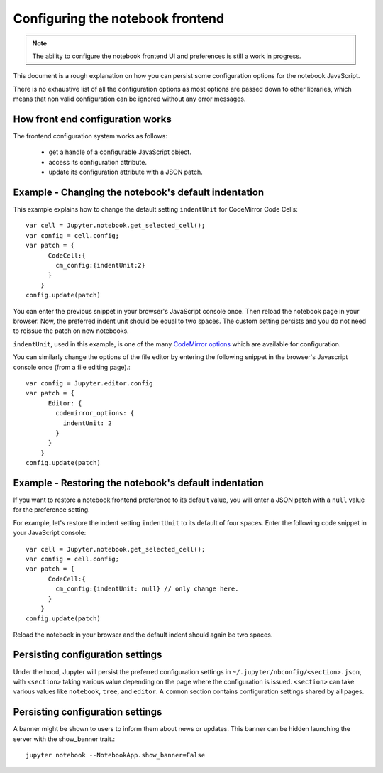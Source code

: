 .. _frontend_config:

Configuring the notebook frontend
=================================

.. note::

    The ability to configure the notebook frontend UI and preferences is
    still a work in progress.

This document is a rough explanation on how you can persist some configuration
options for the notebook JavaScript.

There is no exhaustive list of all the configuration options as most options
are passed down to other libraries, which means that non valid
configuration can be ignored without any error messages.


How front end configuration works
---------------------------------
The frontend configuration system works as follows:

  - get a handle of a configurable JavaScript object.
  - access its configuration attribute.
  - update its configuration attribute with a JSON patch.


Example - Changing the notebook's default indentation
-----------------------------------------------------
This example explains how to change the default setting ``indentUnit``
for CodeMirror Code Cells::

    var cell = Jupyter.notebook.get_selected_cell();
    var config = cell.config;
    var patch = {
          CodeCell:{
            cm_config:{indentUnit:2}
          }
        }
    config.update(patch)

You can enter the previous snippet in your browser's JavaScript console once.
Then reload the notebook page in your browser. Now, the preferred indent unit
should be equal to two spaces. The custom setting persists and you do not need
to reissue the patch on new notebooks.

``indentUnit``, used in this example, is one of the many `CodeMirror options
<https://codemirror.net/doc/manual.html#option_indentUnit>`_ which are available
for configuration.

You can similarly change the options of the file editor by entering the following
snippet in the browser's Javascript console once (from a file editing page).::

   var config = Jupyter.editor.config
   var patch = {
         Editor: {
           codemirror_options: {
             indentUnit: 2
           }
         }
       }
   config.update(patch)

Example - Restoring the notebook's default indentation
------------------------------------------------------
If you want to restore a notebook frontend preference to its default value,
you will enter a JSON patch with a ``null`` value for the preference setting.

For example, let's restore the indent setting ``indentUnit`` to its default of
four spaces. Enter the following code snippet in your JavaScript console::

    var cell = Jupyter.notebook.get_selected_cell();
    var config = cell.config;
    var patch = {
          CodeCell:{
            cm_config:{indentUnit: null} // only change here.
          }
        }
    config.update(patch)

Reload the notebook in your browser and the default indent should again be two
spaces.

Persisting configuration settings
---------------------------------
Under the hood, Jupyter will persist the preferred configuration settings in
``~/.jupyter/nbconfig/<section>.json``, with ``<section>``
taking various value depending on the page where the configuration is issued.
``<section>`` can take various values like ``notebook``, ``tree``, and
``editor``. A ``common`` section contains configuration settings shared by all
pages.

Persisting configuration settings
---------------------------------

A banner might be shown to users to inform them about news or updates. This 
banner can be hidden launching the server with the show_banner trait.::

   jupyter notebook --NotebookApp.show_banner=False
